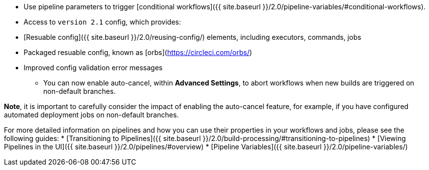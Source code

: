 * Use pipeline parameters to trigger [conditional workflows]({{ site.baseurl }}/2.0/pipeline-variables/#conditional-workflows).
* Access to `version 2.1` config, which provides:
    * [Resuable config]({{ site.baseurl }}/2.0/reusing-config/) elements, including executors, commands, jobs
    * Packaged resuable config, known as [orbs](https://circleci.com/orbs/)
    * Improved config validation error messages
- You can now enable auto-cancel, within **Advanced Settings**, to abort workflows when new builds are triggered on non-default branches.

**Note**, it is important to carefully consider the impact of enabling the auto-cancel feature, for example, if you have configured automated deployment jobs on non-default branches.

For more detailed information on pipelines and how you can use their properties in your workflows and jobs, please see the following guides: 
* [Transitioning to Pipelines]({{ site.baseurl }}/2.0/build-processing/#transitioning-to-pipelines)
* [Viewing Pipelines in the UI]({{ site.baseurl }}/2.0/pipelines/#overview)
* [Pipeline Variables]({{ site.baseurl }}/2.0/pipeline-variables/)
